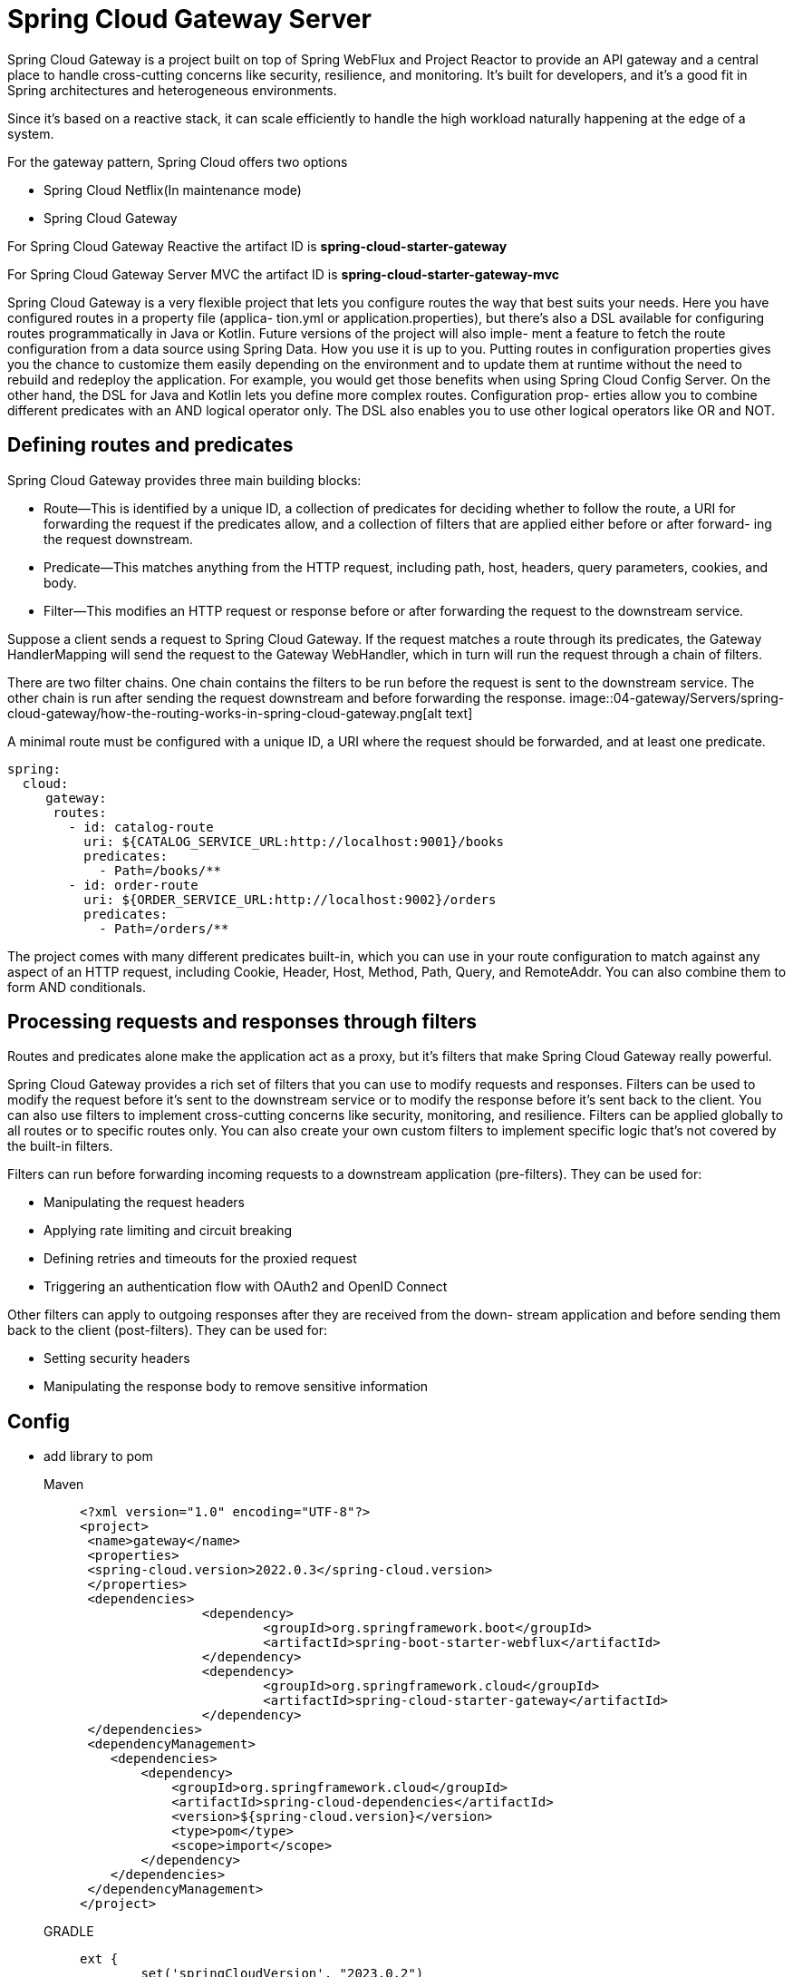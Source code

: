 = Spring Cloud Gateway Server
:figures: 04-gateway/Servers/spring-cloud-gateway

Spring Cloud Gateway is a project built on top of Spring WebFlux and Project Reactor
to provide an API gateway and a central place to handle cross-cutting concerns like
security, resilience, and monitoring. It’s built for developers, and it’s a good fit in
Spring architectures and heterogeneous environments.

Since it’s based on a reactive stack, it can scale
efficiently to handle the high workload naturally happening at the edge of a system.


For the gateway pattern, Spring Cloud offers two options

* Spring Cloud Netflix(In maintenance mode)
* Spring Cloud Gateway

For Spring Cloud Gateway Reactive the artifact ID is *spring-cloud-starter-gateway*

For Spring Cloud Gateway Server MVC the artifact ID is *spring-cloud-starter-gateway-mvc*

Spring Cloud Gateway is a very flexible project that lets you configure routes the way
that best suits your needs. Here you have configured routes in a property file (applica-
tion.yml or application.properties), but there’s also a DSL available for configuring
routes programmatically in Java or Kotlin. Future versions of the project will also imple-
ment a feature to fetch the route configuration from a data source using Spring Data.
How you use it is up to you. Putting routes in configuration properties gives you the
chance to customize them easily depending on the environment and to update them
at runtime without the need to rebuild and redeploy the application. For example, you
would get those benefits when using Spring Cloud Config Server. On the other hand,
the DSL for Java and Kotlin lets you define more complex routes. Configuration prop-
erties allow you to combine different predicates with an AND logical operator only.
The DSL also enables you to use other logical operators like OR and NOT.

== Defining routes and predicates
Spring Cloud Gateway provides three main building blocks:

* Route—This is identified by a unique ID, a collection of predicates for deciding
whether to follow the route, a URI for forwarding the request if the predicates
allow, and a collection of filters that are applied either before or after forward-
ing the request downstream.
* Predicate—This matches anything from the HTTP request, including path, host,
headers, query parameters, cookies, and body.
* Filter—This modifies an HTTP request or response before or after forwarding
the request to the downstream service.

Suppose a client sends a request to Spring Cloud Gateway. If the request matches a
route through its predicates, the Gateway HandlerMapping will send the request to the
Gateway WebHandler, which in turn will run the request through a chain of filters.

There are two filter chains. One chain contains the filters to be run before the
request is sent to the downstream service. The other chain is run after sending the
request downstream and before forwarding the response. 
image::{figures}/how-the-routing-works-in-spring-cloud-gateway.png[alt text]

A minimal route must be configured with a unique ID, a URI where the request
should be forwarded, and at least one predicate.
[source,yml,attributes]
----
spring:
  cloud:
     gateway:
      routes:
        - id: catalog-route
          uri: ${CATALOG_SERVICE_URL:http://localhost:9001}/books
          predicates:
            - Path=/books/**
        - id: order-route
          uri: ${ORDER_SERVICE_URL:http://localhost:9002}/orders
          predicates:
            - Path=/orders/**
----
The project comes with many different predicates built-in, which you can use in
your route configuration to match against any aspect of an HTTP request, including
Cookie, Header, Host, Method, Path, Query, and RemoteAddr. You can also combine them to form AND conditionals.

== Processing requests and responses through filters
Routes and predicates alone make the application act as a proxy, but it’s filters that
make Spring Cloud Gateway really powerful.

Spring Cloud Gateway provides a rich set of filters that you can use to modify
requests and responses. Filters can be used to modify the request before it’s sent to
the downstream service or to modify the response before it’s sent back to the client.
You can also use filters to implement cross-cutting concerns like security, monitoring,
and resilience. Filters can be applied globally to all routes or to specific routes only.
You can also create your own custom filters to implement specific logic that’s not
covered by the built-in filters.  

Filters can run before forwarding incoming requests to a downstream application
(pre-filters). They can be used for:

* Manipulating the request headers
* Applying rate limiting and circuit breaking
* Defining retries and timeouts for the proxied request
* Triggering an authentication flow with OAuth2 and OpenID Connect

Other filters can apply to outgoing responses after they are received from the down-
stream application and before sending them back to the client (post-filters). They can
be used for:

* Setting security headers
* Manipulating the response body to remove sensitive information

== Config

* add library to pom
+
[tabs]
====
Maven::
+
[,xml]
----
<?xml version="1.0" encoding="UTF-8"?>
<project>
 <name>gateway</name>
 <properties>
 <spring-cloud.version>2022.0.3</spring-cloud.version>
 </properties>
 <dependencies>
		<dependency>
			<groupId>org.springframework.boot</groupId>
			<artifactId>spring-boot-starter-webflux</artifactId>
		</dependency>
		<dependency>
			<groupId>org.springframework.cloud</groupId>
			<artifactId>spring-cloud-starter-gateway</artifactId>
		</dependency>
 </dependencies>
 <dependencyManagement>
    <dependencies>
        <dependency>
            <groupId>org.springframework.cloud</groupId>
            <artifactId>spring-cloud-dependencies</artifactId>
            <version>${spring-cloud.version}</version>
            <type>pom</type>
            <scope>import</scope>
        </dependency>
    </dependencies>
 </dependencyManagement>
</project>
----

GRADLE::
+
[source, gradle]
----
ext {
	set('springCloudVersion', "2023.0.2")
}
dependencies {
 implementation 'org.springframework.boot:spring-boot-starter-webflux'
 implementation 'org.springframework.cloud:spring-cloud-starter-gateway'
 testImplementation 'org.springframework.boot:spring-boot-starter-test'
}

dependencyManagement {
	imports {
		mavenBom "org.springframework.cloud:spring-cloud-dependencies:${springCloudVersion}"
	}
}
----

====


* add some configuration to proxy all the endpoints in application.yml

[,yml]
----
gateway:
    routes:
    #Any request to or under http://localhost:8000/attempts will
    #be proxied to the Multiplication microservice, deployed locally
    #at http://localhost:8080/. The same will happen to other
    #API contexts located in the same microservice, like challenges
    #and users.
    - id: multiplication
      uri: http://localhost:8080/
      predicates:
        - Path=/challenges/**,/attempts/**,/users/**
    # Requests to http://localhost:8000/leaders will be translated to
    # requests to the Gamification microservice, which uses the same host
    # (localhost) but the port 8081
    - id: gamification
      uri: http://localhost:8081/
      predicates:
        - Path=/leaders
    globalcors:
    # append some CORS configuration for the UI to be allowed to make requests from its origin
    cors-configurations:
        "[/**]":
        allowedOrigins: http://localhost:3000,http://localhost:8100
        allowedHeaders: "*"
        allowedMethods:
            - GET
            - POST
            - OPTIONS
    default-filters:
      - name: Retry
        args:
        retries: 3
        methods: GET,POST
----

* Enable debug log for gateway

[,yml]
----
logging:
  level:
    "[org.springframework.cloud.gateway.handler.predicate]": trace
----
== Managing web sessions in a gateway
Spring Cloud Gateway supports web sessions, which are used to store user-specific
data across multiple requests. This is useful for implementing features like user
authentication, authorization, and personalization. 
Spring Cloud Gateway uses the Spring Session project to manage web sessions.
Spring Session provides a way to store web sessions in a distributed data store, such
as Redis, MongoDB, or JDBC. This allows you to share web sessions across multiple
instances of your application, which is useful for scaling your application horizontally.

To use web sessions in Spring Cloud Gateway, you need to add the Spring Session
dependency to your project. check 11-development/02-spring/03-web/session-management

Managing web sessions in a gateway requires some additional care to ensure you save
the right state at the right time. In this example, we want the session to be saved in
Redis before forwarding a request downstream. How can we do that? If you were
thinking about whether there’s a gateway filter for it, you would be right!
The SaveSession gateway filter is used to save the session before forwarding the
request downstream. It’s a pre-filter, so it runs before the request is sent to the
downstream service. This filter is useful for ensuring that the session is saved before
the request is sent downstream, which is important for maintaining the state of the
session across multiple requests. That’s a critical point when Spring Session is combined with Spring Security. 
You can configure the SaveSession filter in the application.yml file, as shown in the
following example:
[source,yml,attributes]
----    
gateway:
    # Configuration properties for the HTTP client
      default-filters:
        #Ensures the session data is saved before forwarding a request downstream
        - name: SaveSession
          args:
            # Whether to save the session before forwarding the request downstream
            saveSession: true 
            # Whether to save the session after forwarding the request downstream
            saveSessionAfter: false
            # Whether to save the session only if it has been modified
            saveSessionIfModified: true
            # Whether to save the session only if it has been created
            saveSessionIfCreated: false
            # Whether to save the session only if it has been accessed
            saveSessionIfAccessed: false
            # Whether to save the session only if it has been destroyed
            saveSessionIfDestroyed: false
            # Whether to save the session only if it has been invalidated
            saveSessionIfInvalidated: false
            # Whether to save the session only if it has been changed 
            saveSessionIfChanged: false
            # Whether to save the session only if it has been saved
            saveSessionIfSaved: false
            # Whether to save the session only if it has been refreshed
            saveSessionIfRefreshed: false
----
You can also configure the SaveSession filter to save the session after forwarding
the request downstream. This is useful for ensuring that the session is saved after
the request is sent downstream, which is important for maintaining the state of the
session across multiple requests. You can also configure the filter to save the session 
only if it has been modified, created, accessed, destroyed, invalidated, changed, saved,
or refreshed. This is useful for ensuring that the session is saved only when it has
been modified, which can help reduce the number of writes to the data store and
improve performance.

== Resilience with Spring Cloud Gateway
=== Configure timeout
Edge Service uses Netty’s HTTP client to forward requests to downstream services. whenever an application calls an external service, it’s essential to configure a timeout to make it resilient to
interprocess communication failures. Spring Cloud Gateway provides dedicated properties to configure the HTTP client timeouts.

[source,yml,attributes]
----
spring:
  application:
    name: edge-service
  lifecycle:
    #    You can also configure the grace period, which is how long the applica-
    # tion can spend processing all the pending requests. After the grace period expires,
    # the application is terminated even if there are still pending requests. By default, the
    # grace period is 30 seconds. 
    timeout-per-shutdown-phase: 15s 
    gateway:
      # Configuration properties for the HTTP client
      httpclient:
        # Time limit for a connection to be established (in ms)
        connect-timeout: 2000 # 2s
        # Time limit for a response to be received (Duration)
        response-timeout: 5s
----
By default, the Netty HTTP client used by Spring Cloud Gateway is configured with an
elastic connection pool to increase the number of concurrent connections dynamically
as the workload increases. Depending on the number of requests your system receives
simultaneously, you might want to switch to a fixed connection pool so you have more
control over the number of connections. You can configure the Netty connection
pool in Spring Cloud Gateway through the spring.cloud.gateway.httpclient.pool
property group in the application.yml file.
[source,yml,attributes]
----
    gateway:
    # Configuration properties for the HTTP client
      httpclient:
        pool:
          # cType of connection pool (elastic, fixed, or disabled)
          type: elastic
          # Idle time after which the communication channel will be closed
          max-idle-time: 15s
          # Time after which the communication channel will be closed
          max-life-time: 60s
----
=== Retry
Spring Cloud Gateway provides a Retry filter that can be used to retry requests to
downstream services in case of failures. This filter can be configured to retry requests
a specific number of times, with a delay between retries. This is useful for handling
transient failures, such as network issues or temporary unavailability of downstream
services. 

You cann apply it as a default filter for all GET requests going through the routes defined in the gateway.

You can configure the Retry filter in the application.yml file, as shown in the
following example:
[source,yml,attributes]
----
    gateway:
    # Configuration properties for the HTTP client
      default-filters:
        - name: Retry
          args:
            # Number of retries to perform
            retries: 3
            # Delay between retries (in ms)
            delay: 1000 # 1s
            # HTTP methods to retry
            methods: GET,POST
            # Status codes to retry
            statuses: 500,502,503,504
            # Whether to retry on connection errors
            retry-on-connect-failure: true
            # Whether to retry on server errors
            retry-on-server-errors: true
            # Whether to retry on client errors
            retry-on-client-errors: false
            # Whether to retry on timeout errors
            retry-on-timeout: true
            # Whether to retry on network errors
            retry-on-network-errors: true
            # Whether to retry on connection refused errors
            retry-on-connection-refused: true
            # Whether to retry on connection reset errors
            retry-on-connection-reset: true
            # Whether to retry on connection closed errors
            retry-on-connection-closed: true
            # Whether to retry on connection aborted errors
            retry-on-connection-aborted: true
            # Whether to retry on connection timeout errors
            retry-on-connection-timeout: true
----

Let’s define a maximum of three retry attempts for all GET requests whenever the
error is in the 5xx range (SERVER_ERROR). We don’t want to retry requests when the
error is in the 4xx range. For example, if the result is a 404 response, it doesn’t make
sense to retry the request. We can also list the exceptions for which a retry should be
attempted, such as IOException and TimeoutException.

By now, you know that you shouldn’t keep retrying requests one after the other.
You should use a backoff strategy instead. By default, the delay is computed using the
formula firstBackoff * (factor ^ n). If you set the basedOnPreviousValue parame-
ter to true, the formula will be prevBackoff * factor. 
[source,yml,attributes]
----
spring:
  cloud:
    gateway:
      # A list of default filters
      default-filters:
        - name: Retry
          args:
            # Maximum of 3 retry attempts
            retries: 3
            # Retries only GET requests
            methods: GET
            # Retries only when 5XX errors
            series: SERVER_ERROR
            # Retries only when the given exceptions are thrown
            exceptions: java.io.IOException, java.util.concurrent.TimeoutException
            # Retries with a delay computed as “firstBackoff * (factor ^ n)”
            backoff:
              firstBackoff: 50ms
              maxBackOff: 500ms
              factor: 2
              basedOnPreviousValue: false
----
== Resilience with Circuit Breaker
Spring Cloud Gateway provides a Circuit Breaker filter that can be used to implement
the circuit breaker pattern. This filter can be configured to open the circuit after a
specific number of failures, and to close the circuit after a specific time period. This is
useful for handling failures in downstream services and preventing cascading failures
in the system.  

Spring Cloud Gateway integrates natively with Spring Cloud Circuit Breaker, providing you with a CircuitBreaker gateway filter that you can use to protect the inter-
actions with all downstream services. 

The CircuitBreaker filter in Spring Cloud Gateway relies on Spring Cloud Circuit
Breaker to wrap a route. As with the Retry filter, you can choose to apply it to specific
routes or define it as a default filter. 

When a circuit breaker switches to the open state, we’ll want at least to degrade the
service level gracefully and make the user experience as pleasant as possible. You can also specify
an optional fallback URI to handle the request when the circuit is in an open state. 
The fallback URI can be a static response, a custom error page, or a route to another
service that can handle the request.

You can configure the Circuit Breaker filter in the application.yml file, as shown in
the following example:
[source,yml,attributes]
----
		<dependency>
			<groupId>org.springframework.cloud</groupId>
			<artifactId>spring-cloud-starter-circuitbreaker-reactor-resilience4j</artifactId>
		</dependency>
----
[source,gradle,attributes]
----
dependencies {
 implementation 'org.springframework.cloud: spring-cloud-starter-circuitbreaker-reactor-resilience4j'
}
----

[source,yml,attributes]
----  
    gateway:
    # Configuration properties for the HTTP client
      default-filters:
        - name: CircuitBreaker
          args:
            # Name of the circuit breaker
            name: myCircuitBreaker
            # Number of failures before opening the circuit
            failure-threshold: 5
            # Time period to keep the circuit open (in ms)
            wait-duration-in-open-state: 10000 # 10s
            # Time period to keep the circuit half-open (in ms)
            sliding-window-size: 10s
            # Whether to record exceptions as failures
            record-exceptions: true
            # Whether to record status codes as failures
            record-status-codes: true
            # Whether to record network errors as failures
            record-network-errors: true
            # Whether to record connection refused errors as failures
            record-connection-refused: true
            # Whether to record connection reset errors as failures
            record-connection-reset: true
            # Whether to record connection closed errors as failures
            record-connection-closed: true
            # Whether to record connection aborted errors as failures
            record-connection-aborted: true
            # Whether to record connection timeout errors as failures
            record-connection-timeout: true
            # Whether to record connection errors as failures
            record-connection-errors: true
            # Whether to record server errors as failures
            record-server-errors: true
            # Whether to record client errors as failures
            record-client-errors: false
            # Whether to record timeout errors as failures
            record-timeout-errors: true
            # Whether to record network errors as failures
            record-network-errors: true
----
In this example (application.yml), both routes will be configured with a CircuitBreaker
filter, but only catalog-route will have a fallbackUri  
[source,yml,attributes]
----
routes:
  - id: catalog-route
    uri: ${CATALOG_SERVICE_URL:http://localhost:9001}/books
    predicates:
      - Path=/books/**
    filters:
      - name: CircuitBreaker
        args:
          name: catalogCircuitBreaker
          # Forwards request to this URI when the circuit is open
          fallbackUri: forward:/catalog-fallback
  - id: order-route
    uri: ${ORDER_SERVICE_URL:http://localhost:9002}/orders
    predicates:
      - Path=/orders/**
    filters:
      - name: CircuitBreaker
        args:
          # No fallback defined for this circuit breaker.
          name: orderCircuitBreaker  
----
After defining which routes you want to apply the CircuitBreaker filter to, you need
to configure the circuit breakers themselves. As often in Spring Boot, you have two
main choices. You can configure circuit breakers through the properties provided by
Resilience4J or via a Customizer bean. Since we’re using the reactive version of Resil-
ience4J, the specific configuration bean would be of type Customizer<Reactive-
Resilience4JCircuitBreakerFactory>.

The timeout configured via Resilience4J will take precedence over the response timeout 
defined in the Netty HTTP client (spring.cloud.gateway.httpclient.response-timeout).

For the current example, we can define circuit breakers to consider a window of 20
calls (slidingWindowSize). Each new call will make the window move, dropping the
oldest registered call. When at least 50% of the calls in the window have produced an
error (failureRateThreshold), the circuit breaker will trip, and the circuit will enter
the open state. After 15 seconds (waitDurationInOpenState), the circuit will be
allowed to transition to a half-open state in which 5 calls are permitted (permitted-
NumberOfCallsInHalfOpenState). If at least 50% of them result in an error, the circuit
will go back to the open state. Otherwise, the circuit breaker will trip to the closed state.

[source,yml,attributes]
----
resilience4j:
  circuitbreaker:
    configs:
      # Default configuration bean for all circuit breakers
      default:
        #The size of the sliding window used to record the outcome of calls when the circuit is closed
        slidingWindowSize: 20
        # Number of permitted calls when the circuit is half-open
        permittedNumberOfCallsInHalfOpenState: 5
        # When the failure rate is above the threshold, the circuit becomes open.
        failureRateThreshold: 50
        # Waiting time before moving from open to half-open (ms)
        waitDurationInOpenState: 15000
  timelimiter:
    configs:
      # Default configuration bean for all time limiters
      default:
        # Configures a timeout (seconds)
        timeoutDuration: 5s 
----
=== verify the result of applying these patterns 
You can verify the result of applying these patterns to Edge Service by using a tool like
Apache Benchmark (https://httpd.apache.org/docs/2.4/programs/ab.html).

Make sure both Catalog Service and Order Service are not running so that you can
test circuit breakers in a failure scenario. Then enable debug logging for Resilience4J so you can follow the state transitions of the circuit breaker. At the end of the applica-
tion.yml file in your Edge Service project, add the following configuration.
[source,yml,attributes]
=== 
----
logging:
  level:
    io.github.resilience4j: debug 
    org.springframework.cloud.gateway.filter: debug
    org.springframework.cloud.gateway.handler.predicate: debug
----
Then run the Edge Service and execute the following command in a terminal:
[source,console]
---- 
ab -n 21 -c 1 -m POST http://localhost:9000/orders
----
This command sends 21 POST requests to the Edge Service.
You should see the circuit breaker switching between the open and half-open states
as the requests are sent to the Edge Service. The fallback URI is called when the cir-cuit is open, and the response status code is 503 Service Unavailable. The response
body is empty because the fallback response is not configured to return any content. 

=== Rate limiting
Resilience4J supports the client-side rate limiter and bulkhead patterns for both
reactive and non-reactive applications. Spring Cloud Gateway supports the server-side
rate limiter pattern. 

Imagine you want to limit access to your API so that each user can only perform 10
requests per second. Implementing such a requirement would require a storage
mechanism to track the number of requests each user performs every second. When
the limit is reached, the following requests should be rejected. When the second is
over, each user can perform 10 more requests within the next second. The data used
by the rate-limiting algorithm is small and temporary, so you might think of saving it
in memory inside the application itself.

the RequestRateLimiter gateway filter provides server-side rate limiting support. Depending on the requirements, you can configure the RequestRateLimiter filter
for specific routes or as a default filter.

The RequestRateLimiter filter relies on a KeyResolver bean to determine which
bucket to use for each request. By default, it uses the currently authenticated user in
Spring Security. 
If you don’t use Spring Security, you can define your own KeyResolver bean to
determine the key to use for each request. The KeyResolver bean should implement
the KeyResolver interface, which has a single method, resolve(ServerWebExchange
exchange). This method receives the ServerWebExchange object, which contains
the HTTP request and response, and returns a Mono<String> that contains the key to
use for the request. The key is used to identify the bucket for the rate-limiting 
algorithm. For example, you can use the user’s IP address, the request path, or any
other aspect of the request to determine the key. The KeyResolver bean is used by
the RequestRateLimiter filter to determine which bucket to use for each request.

[source,java,attributes]
----
import reactor.core.publisher.Mono;
import org.springframework.cloud.gateway.filter.ratelimit.KeyResolver;
import org.springframework.context.annotation.Bean;
import org.springframework.context.annotation.Configuration;

/*
 * The RequestRateLimiter filter relies on a KeyResolver bean to determine which
bucket to use for each request. By default, it uses the currently authenticated user in
Spring Security. Until we add security to Edge Service, we’ll define a custom Key-
Resolver bean and make it return a constant value (for example, anonymous) so that
all requests will be mapped to the same bucket.
 */
@Configuration
public class RateLimiterConfig {
    @Bean
    public KeyResolver keyResolver() {
        return exchange -> Mono.just("anonymous");
    }
}
----
The RequestRateLimiter filter is implemented on top of Redis, which is used to
store the rate-limiting data. Redis is a fast, in-memory data store that can
handle high throughput and low latency. It’s a good fit for rate limiting because it
can store the data in memory and provide fast access to it. The RequestRateLimiter
filter uses Redis to store the rate-limiting data, which is used to track the number of requests each user performs every second. The filter uses Redis to store the
buckets for each user, where each bucket contains the number of tokens available for
the user. The filter uses the Redis data store to track the number of requests each user
performs every second and to determine whether to allow or reject the request based on the
rate-limiting algorithm.  

What happens if Redis becomes unavailable? Spring Cloud Gateway
has been built with resilience in mind, so it will keep its service level, but the
rate limiters would be disabled until Redis is up and running again.

The implementation of RequestRateLimiter on Redis is based on the token bucket
algorithm(check  (https://stripe.com/blog/rate-limiters)). Each user is assigned a bucket inside which tokens are dripped over time at
a specific rate (the replenish rate). Each bucket has a maximum capacity (the burst
capacity). When a user makes a request, a token is removed from its bucket. When
there are no more tokens left, the request is not permitted, and the user will have to
wait until more tokens are dripped into its bucket.

There’s no general rule to follow in coming up with good numbers for the request
rate limiter. You should start with your application requirements and go with a trial
and error approach: analyze your production traffic, tune the configuration, and do
this all over again until you achieve a setup that keeps your system available while not
affecting the user experience badly. Even after that, you should keep monitoring the
status of your rate limiters, since things can change in the future.

Add the following dependency to your Edge Service project to use the Redis-based
RequestRateLimiter filter:
[source,gradle,attributes]
----
dependencies {
 implementation 'org.springframework.cloud:spring-cloud-starter-gateway'
 implementation 'org.springframework.cloud:spring-cloud-starter-redis-rate-limiter'
}
----
+
[source,xml,attributes]
----
<dependency>
 <groupId>org.springframework.cloud</groupId>   
  <artifactId>spring-cloud-starter-redis-rate-limiter</artifactId>
</dependency>
----
+
in the application.yml file, configure the Redis integration through the properties provided by Spring Boot
[source,yml,attributes]
----
  spring:
    data:
      redis:
        connect-timeout: 2s
        host: localhost
        port: 6379
        timeout: 1s
----
Configure the RequestRateLimiter filter as a default filter in the application.yml file.
This way, it will be applied to all routes defined in the gateway. You can also apply
it to specific routes only, but in this case, you would need to define the filter inside
the route definition.
+
The following example shows how to configure the RequestRateLimiter filter as a
default filter in the application.yml file. The filter is configured to allow 10 requests
per second, with a burst capacity of 20 requests. Each request costs one token, and
tokens are dripped into the bucket at a rate of 10 tokens per second. This means    
that each user can perform 10 requests per second, and if there’s a spike in the
number of requests, up to 20 requests can be allowed in a single second. If two
spikes happen sequentially, only the first one will succeed, while the second will
result in some requests being dropped with an HTTP 429 - Too Many Requests
response.
+

[source,yml,attributes]
----

      default-filters:
        # let’s configure the algorithm so that each request costs 1 token
        # (redis-rate-limiter.requestedTokens). Tokens are dripped in the bucket follow-
        # ing the configured replenish rate (redis-rate-limiter.replenishRate), which we’ll
        # set as 10 tokens per second. Sometimes there might be spikes, resulting in a larger
        # number of requests than usual. You can allow temporary bursts by defining a larger
        # capacity for the bucket (redis-rate-limiter.burstCapacity), such as 20. This
        # means that when a spike occurs, up to 20 requests are allowed per second. Since the
        # replenish rate is lower than the burst capacity, subsequent bursts are not allowed.
        # If two spikes happen sequentially, only the first one will succeed, while the second
        # will result in some requests being dropped with an HTTP 429 - Too Many Requests
        # response.
        - name: RequestRateLimiter
          args:
            redis-rate-limiter:
              # Number of tokens dripped in the bucket each second
              replenishRate: 10
              # Allows request bursts of up to 20 requests
              burstCapacity: 20
              # How many tokens a request costs
              requestedTokens: 1
----

Spring Cloud Gateway is configured to append headers with details about rate-limiting
to each HTTP response, which we can use to verify its behavior. 

=== Combining patterns
When you combine multiple resilience patterns, the sequence in which they are
applied is fundamental. Spring Cloud Gateway takes care of applying the TimeLimiter
first (or the timeout on the HTTP client), then the CircuitBreaker filter, and finally
Retry. 
image::{figures}/Combining-resilience-patterns.png[When multiple resilience patterns are implemented, they are applied in a specific sequence.]

When the rate limiter pattern is combined with other patterns like
time limiters, circuit breakers, and retries, the rate limiter is applied first. If a
user’s request exceeds the rate limit, it is rejected right away.

== Examples
* https://github.com/spring-kb/spring-cloud-gateway-sample[Spring Cloud Gateway Sample]
* https://github.com/spring-kb/spring-guide-building-gateway[Building a Gateway :: Learn how to configure a gateway]
* https://github.com/galkzaz/what-is-api-gateway-exactly-spring-cloud-gateway[What is API Gateway exactly? Spring Cloud Gateway?]
* https://github.com/galkzaz/what-is-api-gateway-exactly-spring-cloud-gateway[Sample application integrating Spring Cloud Gateway and Spring Security OAuth2]
* https://github.com/spring-kb/spring-cloud-gateway-oidc-tokenrelay[Spring Cloud Gateway with OpenID Connect and Token Relay]
* https://github.com/spring-kb/spring-boot-microservices-with-consul-spring-cloud-gateway-and-docker[Spring Boot Microservices with Consul, Spring Cloud Gateway and Docker])

== Samples
* https://github.com/books-java/Learn-Microservices-with-Spring-Boot-3[Multiplication Microservices Example]
